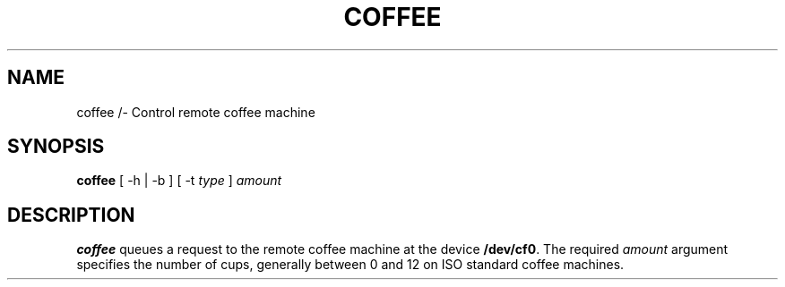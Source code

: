.TH COFFEE 1 "23 March 94"
.SH NAME
coffee /- Control remote coffee machine
.SH SYNOPSIS
\fBcoffee\fP [ -h | -b ] [ -t \fItype\fP ]
\fIamount\fP
.SH DESCRIPTION
\fBcoffee\fP queues a request to the remote
coffee machine at the device \fB/dev/cf0\fR.
The required \fIamount\fP argument specifies
the number of cups, generally between 0 and
12 on ISO standard coffee machines.

